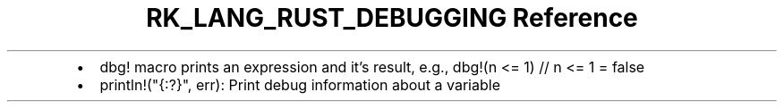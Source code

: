 .\" Automatically generated by Pandoc 3.6.3
.\"
.TH "RK_LANG_RUST_DEBUGGING Reference" "" "" ""
.IP \[bu] 2
\f[CR]dbg!\f[R] macro prints an expression and it\[cq]s result, e.g.,
\f[CR]dbg!(n <= 1) // n <= 1 = false\f[R]
.IP \[bu] 2
\f[CR]println!(\[dq]{:?}\[dq], err)\f[R]: Print debug information about
a variable
